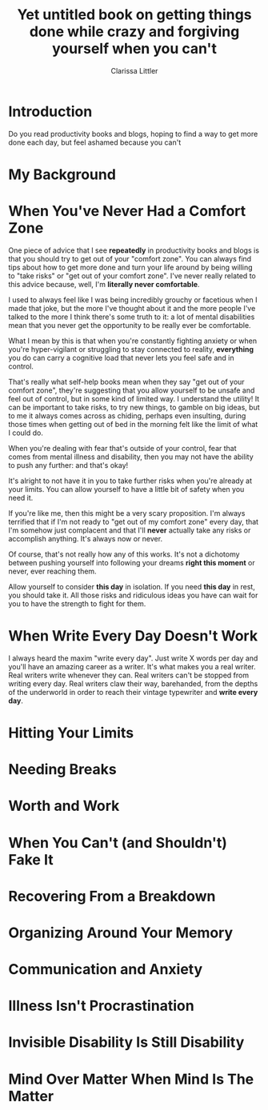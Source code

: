 #+TITLE: Yet untitled book on getting things done while crazy and forgiving yourself when you can't
#+AUTHOR: Clarissa Littler
#+OPTIONS: toc:nil

* Introduction
  Do you read productivity books and blogs, hoping to find a way to get more done each day, but feel ashamed because you can't 
* My Background

* When You've Never Had a Comfort Zone
  One piece of advice that I see *repeatedly* in productivity books and blogs is that you should try to get out of your "comfort zone". You can always find tips about how to get more done and turn your life around by being willing to "take risks" or "get out of your comfort zone". I've never really related to this advice because, well, I'm *literally never comfortable*. 
  
  I used to always feel like I was being incredibly grouchy or facetious when I made that joke, but the more I've thought about it and the more people I've talked to the more I think there's some truth to it: a lot of mental disabilities mean that you never get the opportunity to be really ever be comfortable. 

  What I mean by this is that when you're constantly fighting anxiety or when you're hyper-vigilant or struggling to stay connected to reality, *everything* you do can carry a cognitive load that never lets you feel safe and in control.

  That's really what self-help books mean when they say "get out of your comfort zone", they're suggesting that you allow yourself to be unsafe and feel out of control, but in some kind of limited way. I understand the utility! It can be important to take risks, to try new things, to gamble on big ideas, but to me it always comes across as chiding, perhaps even insulting, during those times when getting out of bed in the morning felt like the limit of what I could do. 

  When you're dealing with fear that's outside of your control, fear that comes from mental illness and disability, then you may not have the ability to push any further: and that's okay! 

  It's alright to not have it in you to take further risks when you're already at your limits. You can allow yourself to have a little bit of safety when you need it.

  If you're like me, then this might be a very scary proposition. I'm always terrified that if I'm not ready to "get out of my comfort zone" every day, that I'm somehow just complacent and that I'll *never* actually take any risks or accomplish anything. It's always now or never. 

  Of course, that's not really how any of this works. It's not a dichotomy between pushing yourself into following your dreams *right this moment* or never, ever reaching them. 

  Allow yourself to consider *this day* in isolation. If you need *this day* in rest, you should take it. All those risks and ridiculous ideas you have can wait for you to have the strength to fight for them. 
* When Write Every Day Doesn't Work
  I always heard the maxim "write every day". Just write X words per day and you'll have an amazing career as a writer. It's what makes you a real writer. Real writers write whenever they can. Real writers can't be stopped from writing every day. Real writers claw their way, barehanded, from the depths of the underworld in order to reach their vintage typewriter and *write every day*.

  
* Hitting Your Limits
* Needing Breaks
* Worth and Work
* When You Can't (and Shouldn't) Fake It
* Recovering From a Breakdown
* Organizing Around Your Memory
* Communication and Anxiety
* Illness Isn't Procrastination
* Invisible Disability Is Still Disability
* Mind Over Matter When Mind Is The Matter

